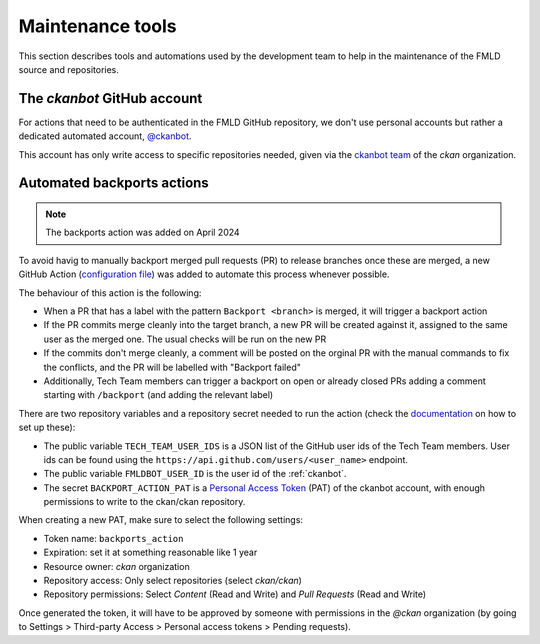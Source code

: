 =================
Maintenance tools
=================

This section describes tools and automations used by the development team to help
in the maintenance of the FMLD source and repositories.

.. _ckanbot:

----------------------------
The *ckanbot* GitHub account
----------------------------

For actions that need to be authenticated in the FMLD GitHub repository, we don't use
personal accounts but rather a dedicated automated account, `@ckanbot <https://github.com/ckanbot>`_.

This account has only write access to specific repositories needed, given via the `ckanbot team <https://github.com/orgs/ckan/teams/ckanbot/members>`_ of the *ckan* organization.


.. _automated_backports:

---------------------------
Automated backports actions
---------------------------

.. note:: The backports action was added on April 2024

To avoid havig to manually backport merged pull requests (PR) to release branches once these are merged,
a new GitHub Action (`configuration file <https://github.com/ckan/ckan/blob/master/.github/workflows/backports.yml>`_)
was added to automate this process whenever possible.

The behaviour of this action is the following:

* When a PR that has a label with the pattern ``Backport <branch>`` is merged,
  it will trigger a backport action
* If the PR commits merge cleanly into the target branch, a new PR will
  be created against it, assigned to the same user as the merged one.
  The usual checks will be run on the new PR
* If the commits don't merge cleanly, a comment will be posted on the
  orginal PR with the manual commands to fix the conflicts, and the PR
  will be labelled with "Backport failed"
* Additionally, Tech Team members can trigger a backport on open or
  already closed PRs adding a comment starting with ``/backport`` (and
  adding the relevant label)

There are two repository variables and a repository secret needed to run the action
(check the `documentation <https://docs.github.com/en/actions/learn-github-actions/variables#creating-configuration-variables-for-a-repository>`_
on how to set up these):

* The public variable ``TECH_TEAM_USER_IDS`` is a JSON list of the GitHub user ids of the Tech Team members. User ids can be found using the ``https://api.github.com/users/<user_name>`` endpoint.
* The public variable ``FMLDBOT_USER_ID`` is the user id of the :ref:`ckanbot`.
* The secret ``BACKPORT_ACTION_PAT`` is a `Personal Access Token <https://docs.github.com/en/authentication/keeping-your-account-and-data-secure/managing-your-personal-access-tokens>`_ (PAT) of the ckanbot account, with enough permissions to write to the ckan/ckan repository.

When creating a new PAT, make sure to select the following settings:

* Token name: ``backports_action``
* Expiration: set it at something reasonable like 1 year
* Resource owner: *ckan* organization
* Repository access: Only select repositories (select *ckan/ckan*)
* Repository permissions: Select *Content* (Read and Write) and *Pull Requests* (Read and Write)

Once generated the token, it will have to be approved by someone with permissions in the *@ckan* organization (by going to Settings > Third-party Access > Personal access tokens > Pending requests).
